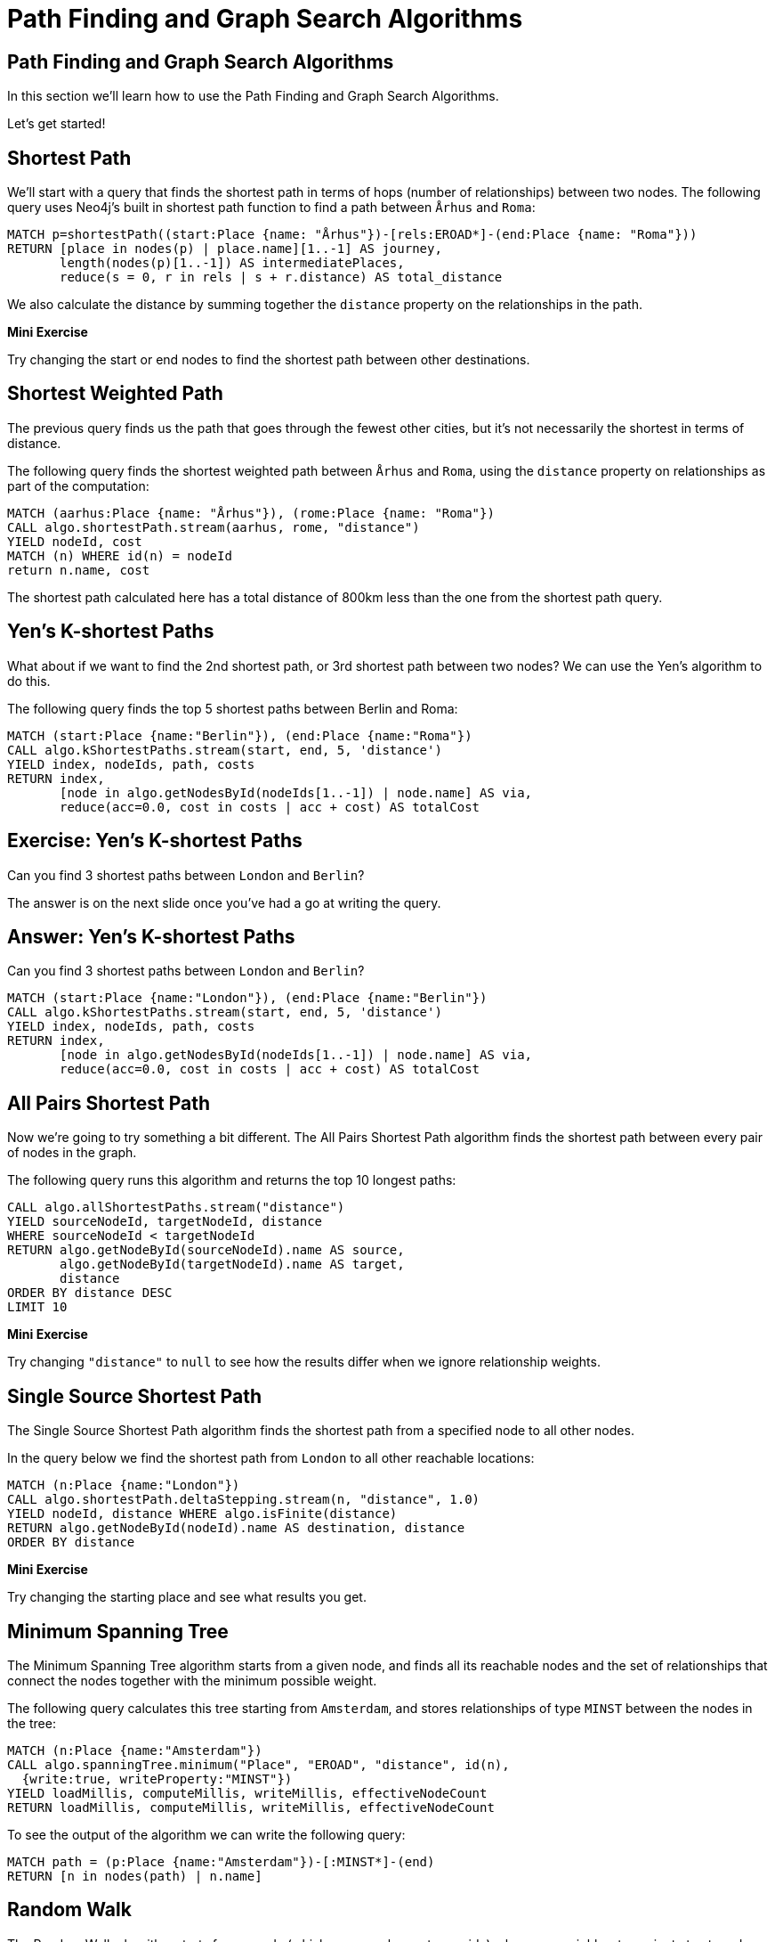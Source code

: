 = Path Finding and Graph Search Algorithms
:icons: font
:csv_url: https://gist.githubusercontent.com/lassewesth/634281cced11147432cf232a2c36e080/raw/1ed1f4fe4ca4c8092bbc8557addd1e5d87316833/eroads.csv

== Path Finding and Graph Search Algorithms

In this section we'll learn how to use the Path Finding and Graph Search Algorithms.

Let's get started!

== Shortest Path

We'll start with a query that finds the shortest path in terms of hops (number of relationships) between two nodes.
The following query uses Neo4j's built in shortest path function to find a path between `Århus` and `Roma`:

[source, cypher]
----
MATCH p=shortestPath((start:Place {name: "Århus"})-[rels:EROAD*]-(end:Place {name: "Roma"}))
RETURN [place in nodes(p) | place.name][1..-1] AS journey,
       length(nodes(p)[1..-1]) AS intermediatePlaces,
       reduce(s = 0, r in rels | s + r.distance) AS total_distance
----

We also calculate the distance by summing together the `distance` property on the relationships in the path.

*Mini Exercise*

Try changing the start or end nodes to find the shortest path between other destinations.

== Shortest Weighted Path

The previous query finds us the path that goes through the fewest other cities, but it's not necessarily the shortest in terms of distance.

The following query finds the shortest weighted path between `Århus` and `Roma`, using the `distance` property on relationships as part of the computation:

[source, cypher]
----
MATCH (aarhus:Place {name: "Århus"}), (rome:Place {name: "Roma"})
CALL algo.shortestPath.stream(aarhus, rome, "distance")
YIELD nodeId, cost
MATCH (n) WHERE id(n) = nodeId
return n.name, cost
----

The shortest path calculated here has a total distance of 800km less than the one from the shortest path query.

== Yen's K-shortest Paths

What about if we want to find the 2nd shortest path, or 3rd shortest path between two nodes?
We can use the Yen's algorithm to do this.

The following query finds the top 5 shortest paths between Berlin and Roma:

[source, cypher]
----
MATCH (start:Place {name:"Berlin"}), (end:Place {name:"Roma"})
CALL algo.kShortestPaths.stream(start, end, 5, 'distance')
YIELD index, nodeIds, path, costs
RETURN index,
       [node in algo.getNodesById(nodeIds[1..-1]) | node.name] AS via,
       reduce(acc=0.0, cost in costs | acc + cost) AS totalCost
----

== Exercise: Yen's K-shortest Paths

Can you find 3 shortest paths between `London` and `Berlin`?

The answer is on the next slide once you've had a go at writing the query.

== Answer: Yen's K-shortest Paths

Can you find 3 shortest paths between `London` and `Berlin`?

[source, cypher]
----
MATCH (start:Place {name:"London"}), (end:Place {name:"Berlin"})
CALL algo.kShortestPaths.stream(start, end, 5, 'distance')
YIELD index, nodeIds, path, costs
RETURN index,
       [node in algo.getNodesById(nodeIds[1..-1]) | node.name] AS via,
       reduce(acc=0.0, cost in costs | acc + cost) AS totalCost
----

== All Pairs Shortest Path

Now we're going to try something a bit different.
The All Pairs Shortest Path algorithm finds the shortest path between every pair of nodes in the graph.

The following query runs this algorithm and returns the top 10 longest paths:

[source, cypher]
----
CALL algo.allShortestPaths.stream("distance")
YIELD sourceNodeId, targetNodeId, distance
WHERE sourceNodeId < targetNodeId
RETURN algo.getNodeById(sourceNodeId).name AS source,
       algo.getNodeById(targetNodeId).name AS target,
       distance
ORDER BY distance DESC
LIMIT 10
----

*Mini Exercise*

Try changing `"distance"` to `null` to see how the results differ when we ignore relationship weights.

== Single Source Shortest Path

The Single Source Shortest Path algorithm finds the shortest path from a specified node to all other nodes.

In the query below we find the shortest path from `London` to all other reachable locations:

[source, cypher]
----
MATCH (n:Place {name:"London"})
CALL algo.shortestPath.deltaStepping.stream(n, "distance", 1.0)
YIELD nodeId, distance WHERE algo.isFinite(distance)
RETURN algo.getNodeById(nodeId).name AS destination, distance
ORDER BY distance
----

*Mini Exercise*

Try changing the starting place and see what results you get.

== Minimum Spanning Tree

The Minimum Spanning Tree algorithm starts from a given node, and finds all its reachable nodes and the set of relationships that connect the nodes together with the minimum possible weight.

The following query calculates this tree starting from `Amsterdam`, and stores relationships of type `MINST` between the nodes in the tree:

[source, cypher]
----
MATCH (n:Place {name:"Amsterdam"})
CALL algo.spanningTree.minimum("Place", "EROAD", "distance", id(n),
  {write:true, writeProperty:"MINST"})
YIELD loadMillis, computeMillis, writeMillis, effectiveNodeCount
RETURN loadMillis, computeMillis, writeMillis, effectiveNodeCount
----

To see the output of the algorithm we can write the following query:

[source, cypher]
----
MATCH path = (p:Place {name:"Amsterdam"})-[:MINST*]-(end)
RETURN [n in nodes(path) | n.name]
----

== Random Walk

The Random Walk algorithm starts from a node (which you can choose to provide), chooses a neighbor to navigate to at random, and then does the same from that node, keeping the resulting path in a list.
It’s similar to how a drunk person traverses a city.

We can run the following query to generate random walks starting from `Goch`:

[source, cypher]
----
MATCH (source:Place {name: "Goch"})
CALL algo.randomWalk.stream(id(source), 10, 5)
YIELD nodeIds
RETURN [place in algo.getNodesById(nodeIds) | place.name] AS places
----

We can use this to try and find parts of the network that are not that resilient
e.g. maybe there's only one road in or out of a city

== Random Walk

The following query generates 50,000 random walks of length 10 starting from `Goch`:

[source, cypher]
----
MATCH (source:Place {name: "Goch"})
CALL algo.randomWalk.stream(id(source), 10, 50000)
YIELD nodeIds
RETURN [place in algo.getNodesById(nodeIds) | place.name] AS places, count(*) AS times
ORDER BY times DESC
----

There are some combinations that show up more than we might expect at random.
We can write the following query to explore the graph around one of those:

[source, cypher]
----
MATCH (p1:Place {name: "Nijmegen"})
MATCH (p2:Place {name: "Goch"})
MATCH path = (neighbor1)-[:EROAD]-(p1)-[:EROAD]-(p2)-[:EROAD]-(neighbor2)
RETURN path
----

We can see that there's only one road in and out of these places, which is why the random walk often goes back and forwards between these nodes.
